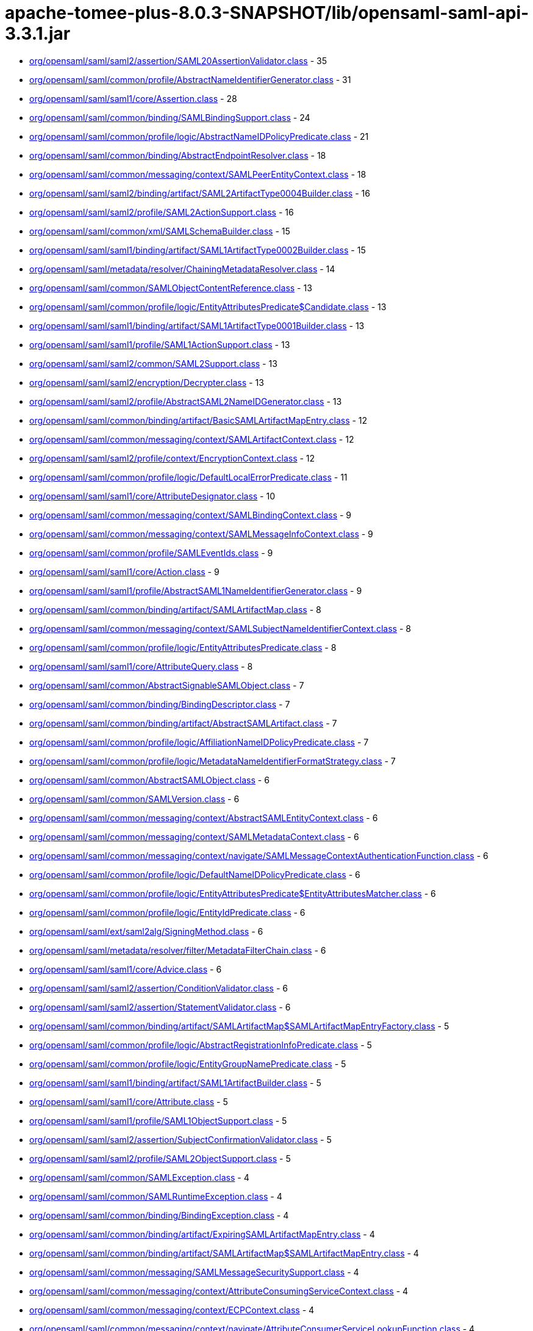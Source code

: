 = apache-tomee-plus-8.0.3-SNAPSHOT/lib/opensaml-saml-api-3.3.1.jar

 - link:org/opensaml/saml/saml2/assertion/SAML20AssertionValidator.adoc[org/opensaml/saml/saml2/assertion/SAML20AssertionValidator.class] - 35
 - link:org/opensaml/saml/common/profile/AbstractNameIdentifierGenerator.adoc[org/opensaml/saml/common/profile/AbstractNameIdentifierGenerator.class] - 31
 - link:org/opensaml/saml/saml1/core/Assertion.adoc[org/opensaml/saml/saml1/core/Assertion.class] - 28
 - link:org/opensaml/saml/common/binding/SAMLBindingSupport.adoc[org/opensaml/saml/common/binding/SAMLBindingSupport.class] - 24
 - link:org/opensaml/saml/common/profile/logic/AbstractNameIDPolicyPredicate.adoc[org/opensaml/saml/common/profile/logic/AbstractNameIDPolicyPredicate.class] - 21
 - link:org/opensaml/saml/common/binding/AbstractEndpointResolver.adoc[org/opensaml/saml/common/binding/AbstractEndpointResolver.class] - 18
 - link:org/opensaml/saml/common/messaging/context/SAMLPeerEntityContext.adoc[org/opensaml/saml/common/messaging/context/SAMLPeerEntityContext.class] - 18
 - link:org/opensaml/saml/saml2/binding/artifact/SAML2ArtifactType0004Builder.adoc[org/opensaml/saml/saml2/binding/artifact/SAML2ArtifactType0004Builder.class] - 16
 - link:org/opensaml/saml/saml2/profile/SAML2ActionSupport.adoc[org/opensaml/saml/saml2/profile/SAML2ActionSupport.class] - 16
 - link:org/opensaml/saml/common/xml/SAMLSchemaBuilder.adoc[org/opensaml/saml/common/xml/SAMLSchemaBuilder.class] - 15
 - link:org/opensaml/saml/saml1/binding/artifact/SAML1ArtifactType0002Builder.adoc[org/opensaml/saml/saml1/binding/artifact/SAML1ArtifactType0002Builder.class] - 15
 - link:org/opensaml/saml/metadata/resolver/ChainingMetadataResolver.adoc[org/opensaml/saml/metadata/resolver/ChainingMetadataResolver.class] - 14
 - link:org/opensaml/saml/common/SAMLObjectContentReference.adoc[org/opensaml/saml/common/SAMLObjectContentReference.class] - 13
 - link:org/opensaml/saml/common/profile/logic/EntityAttributesPredicate$Candidate.adoc[org/opensaml/saml/common/profile/logic/EntityAttributesPredicate$Candidate.class] - 13
 - link:org/opensaml/saml/saml1/binding/artifact/SAML1ArtifactType0001Builder.adoc[org/opensaml/saml/saml1/binding/artifact/SAML1ArtifactType0001Builder.class] - 13
 - link:org/opensaml/saml/saml1/profile/SAML1ActionSupport.adoc[org/opensaml/saml/saml1/profile/SAML1ActionSupport.class] - 13
 - link:org/opensaml/saml/saml2/common/SAML2Support.adoc[org/opensaml/saml/saml2/common/SAML2Support.class] - 13
 - link:org/opensaml/saml/saml2/encryption/Decrypter.adoc[org/opensaml/saml/saml2/encryption/Decrypter.class] - 13
 - link:org/opensaml/saml/saml2/profile/AbstractSAML2NameIDGenerator.adoc[org/opensaml/saml/saml2/profile/AbstractSAML2NameIDGenerator.class] - 13
 - link:org/opensaml/saml/common/binding/artifact/BasicSAMLArtifactMapEntry.adoc[org/opensaml/saml/common/binding/artifact/BasicSAMLArtifactMapEntry.class] - 12
 - link:org/opensaml/saml/common/messaging/context/SAMLArtifactContext.adoc[org/opensaml/saml/common/messaging/context/SAMLArtifactContext.class] - 12
 - link:org/opensaml/saml/saml2/profile/context/EncryptionContext.adoc[org/opensaml/saml/saml2/profile/context/EncryptionContext.class] - 12
 - link:org/opensaml/saml/common/profile/logic/DefaultLocalErrorPredicate.adoc[org/opensaml/saml/common/profile/logic/DefaultLocalErrorPredicate.class] - 11
 - link:org/opensaml/saml/saml1/core/AttributeDesignator.adoc[org/opensaml/saml/saml1/core/AttributeDesignator.class] - 10
 - link:org/opensaml/saml/common/messaging/context/SAMLBindingContext.adoc[org/opensaml/saml/common/messaging/context/SAMLBindingContext.class] - 9
 - link:org/opensaml/saml/common/messaging/context/SAMLMessageInfoContext.adoc[org/opensaml/saml/common/messaging/context/SAMLMessageInfoContext.class] - 9
 - link:org/opensaml/saml/common/profile/SAMLEventIds.adoc[org/opensaml/saml/common/profile/SAMLEventIds.class] - 9
 - link:org/opensaml/saml/saml1/core/Action.adoc[org/opensaml/saml/saml1/core/Action.class] - 9
 - link:org/opensaml/saml/saml1/profile/AbstractSAML1NameIdentifierGenerator.adoc[org/opensaml/saml/saml1/profile/AbstractSAML1NameIdentifierGenerator.class] - 9
 - link:org/opensaml/saml/common/binding/artifact/SAMLArtifactMap.adoc[org/opensaml/saml/common/binding/artifact/SAMLArtifactMap.class] - 8
 - link:org/opensaml/saml/common/messaging/context/SAMLSubjectNameIdentifierContext.adoc[org/opensaml/saml/common/messaging/context/SAMLSubjectNameIdentifierContext.class] - 8
 - link:org/opensaml/saml/common/profile/logic/EntityAttributesPredicate.adoc[org/opensaml/saml/common/profile/logic/EntityAttributesPredicate.class] - 8
 - link:org/opensaml/saml/saml1/core/AttributeQuery.adoc[org/opensaml/saml/saml1/core/AttributeQuery.class] - 8
 - link:org/opensaml/saml/common/AbstractSignableSAMLObject.adoc[org/opensaml/saml/common/AbstractSignableSAMLObject.class] - 7
 - link:org/opensaml/saml/common/binding/BindingDescriptor.adoc[org/opensaml/saml/common/binding/BindingDescriptor.class] - 7
 - link:org/opensaml/saml/common/binding/artifact/AbstractSAMLArtifact.adoc[org/opensaml/saml/common/binding/artifact/AbstractSAMLArtifact.class] - 7
 - link:org/opensaml/saml/common/profile/logic/AffiliationNameIDPolicyPredicate.adoc[org/opensaml/saml/common/profile/logic/AffiliationNameIDPolicyPredicate.class] - 7
 - link:org/opensaml/saml/common/profile/logic/MetadataNameIdentifierFormatStrategy.adoc[org/opensaml/saml/common/profile/logic/MetadataNameIdentifierFormatStrategy.class] - 7
 - link:org/opensaml/saml/common/AbstractSAMLObject.adoc[org/opensaml/saml/common/AbstractSAMLObject.class] - 6
 - link:org/opensaml/saml/common/SAMLVersion.adoc[org/opensaml/saml/common/SAMLVersion.class] - 6
 - link:org/opensaml/saml/common/messaging/context/AbstractSAMLEntityContext.adoc[org/opensaml/saml/common/messaging/context/AbstractSAMLEntityContext.class] - 6
 - link:org/opensaml/saml/common/messaging/context/SAMLMetadataContext.adoc[org/opensaml/saml/common/messaging/context/SAMLMetadataContext.class] - 6
 - link:org/opensaml/saml/common/messaging/context/navigate/SAMLMessageContextAuthenticationFunction.adoc[org/opensaml/saml/common/messaging/context/navigate/SAMLMessageContextAuthenticationFunction.class] - 6
 - link:org/opensaml/saml/common/profile/logic/DefaultNameIDPolicyPredicate.adoc[org/opensaml/saml/common/profile/logic/DefaultNameIDPolicyPredicate.class] - 6
 - link:org/opensaml/saml/common/profile/logic/EntityAttributesPredicate$EntityAttributesMatcher.adoc[org/opensaml/saml/common/profile/logic/EntityAttributesPredicate$EntityAttributesMatcher.class] - 6
 - link:org/opensaml/saml/common/profile/logic/EntityIdPredicate.adoc[org/opensaml/saml/common/profile/logic/EntityIdPredicate.class] - 6
 - link:org/opensaml/saml/ext/saml2alg/SigningMethod.adoc[org/opensaml/saml/ext/saml2alg/SigningMethod.class] - 6
 - link:org/opensaml/saml/metadata/resolver/filter/MetadataFilterChain.adoc[org/opensaml/saml/metadata/resolver/filter/MetadataFilterChain.class] - 6
 - link:org/opensaml/saml/saml1/core/Advice.adoc[org/opensaml/saml/saml1/core/Advice.class] - 6
 - link:org/opensaml/saml/saml2/assertion/ConditionValidator.adoc[org/opensaml/saml/saml2/assertion/ConditionValidator.class] - 6
 - link:org/opensaml/saml/saml2/assertion/StatementValidator.adoc[org/opensaml/saml/saml2/assertion/StatementValidator.class] - 6
 - link:org/opensaml/saml/common/binding/artifact/SAMLArtifactMap$SAMLArtifactMapEntryFactory.adoc[org/opensaml/saml/common/binding/artifact/SAMLArtifactMap$SAMLArtifactMapEntryFactory.class] - 5
 - link:org/opensaml/saml/common/profile/logic/AbstractRegistrationInfoPredicate.adoc[org/opensaml/saml/common/profile/logic/AbstractRegistrationInfoPredicate.class] - 5
 - link:org/opensaml/saml/common/profile/logic/EntityGroupNamePredicate.adoc[org/opensaml/saml/common/profile/logic/EntityGroupNamePredicate.class] - 5
 - link:org/opensaml/saml/saml1/binding/artifact/SAML1ArtifactBuilder.adoc[org/opensaml/saml/saml1/binding/artifact/SAML1ArtifactBuilder.class] - 5
 - link:org/opensaml/saml/saml1/core/Attribute.adoc[org/opensaml/saml/saml1/core/Attribute.class] - 5
 - link:org/opensaml/saml/saml1/profile/SAML1ObjectSupport.adoc[org/opensaml/saml/saml1/profile/SAML1ObjectSupport.class] - 5
 - link:org/opensaml/saml/saml2/assertion/SubjectConfirmationValidator.adoc[org/opensaml/saml/saml2/assertion/SubjectConfirmationValidator.class] - 5
 - link:org/opensaml/saml/saml2/profile/SAML2ObjectSupport.adoc[org/opensaml/saml/saml2/profile/SAML2ObjectSupport.class] - 5
 - link:org/opensaml/saml/common/SAMLException.adoc[org/opensaml/saml/common/SAMLException.class] - 4
 - link:org/opensaml/saml/common/SAMLRuntimeException.adoc[org/opensaml/saml/common/SAMLRuntimeException.class] - 4
 - link:org/opensaml/saml/common/binding/BindingException.adoc[org/opensaml/saml/common/binding/BindingException.class] - 4
 - link:org/opensaml/saml/common/binding/artifact/ExpiringSAMLArtifactMapEntry.adoc[org/opensaml/saml/common/binding/artifact/ExpiringSAMLArtifactMapEntry.class] - 4
 - link:org/opensaml/saml/common/binding/artifact/SAMLArtifactMap$SAMLArtifactMapEntry.adoc[org/opensaml/saml/common/binding/artifact/SAMLArtifactMap$SAMLArtifactMapEntry.class] - 4
 - link:org/opensaml/saml/common/messaging/SAMLMessageSecuritySupport.adoc[org/opensaml/saml/common/messaging/SAMLMessageSecuritySupport.class] - 4
 - link:org/opensaml/saml/common/messaging/context/AttributeConsumingServiceContext.adoc[org/opensaml/saml/common/messaging/context/AttributeConsumingServiceContext.class] - 4
 - link:org/opensaml/saml/common/messaging/context/ECPContext.adoc[org/opensaml/saml/common/messaging/context/ECPContext.class] - 4
 - link:org/opensaml/saml/common/messaging/context/navigate/AttributeConsumerServiceLookupFunction.adoc[org/opensaml/saml/common/messaging/context/navigate/AttributeConsumerServiceLookupFunction.class] - 4
 - link:org/opensaml/saml/common/messaging/context/navigate/EntityDescriptorLookupFunction.adoc[org/opensaml/saml/common/messaging/context/navigate/EntityDescriptorLookupFunction.class] - 4
 - link:org/opensaml/saml/common/messaging/context/navigate/SAMLBindingContextBindingFunction.adoc[org/opensaml/saml/common/messaging/context/navigate/SAMLBindingContextBindingFunction.class] - 4
 - link:org/opensaml/saml/common/messaging/context/navigate/SAMLMessageContextIssuerFunction.adoc[org/opensaml/saml/common/messaging/context/navigate/SAMLMessageContextIssuerFunction.class] - 4
 - link:org/opensaml/saml/common/messaging/context/navigate/SAMLMessageInfoContextIDFunction.adoc[org/opensaml/saml/common/messaging/context/navigate/SAMLMessageInfoContextIDFunction.class] - 4
 - link:org/opensaml/saml/common/messaging/context/navigate/SAMLMessageInfoContextIssueInstantFunction.adoc[org/opensaml/saml/common/messaging/context/navigate/SAMLMessageInfoContextIssueInstantFunction.class] - 4
 - link:org/opensaml/saml/common/messaging/context/navigate/SAMLProtocolContextProtocolFunction.adoc[org/opensaml/saml/common/messaging/context/navigate/SAMLProtocolContextProtocolFunction.class] - 4
 - link:org/opensaml/saml/common/profile/logic/MetadataNameIdentifierFormatStrategy$MetadataLookupStrategy.adoc[org/opensaml/saml/common/profile/logic/MetadataNameIdentifierFormatStrategy$MetadataLookupStrategy.class] - 4
 - link:org/opensaml/saml/common/profile/logic/RegistrationAuthorityPredicate.adoc[org/opensaml/saml/common/profile/logic/RegistrationAuthorityPredicate.class] - 4
 - link:org/opensaml/saml/common/profile/logic/RegistrationPolicyPredicate.adoc[org/opensaml/saml/common/profile/logic/RegistrationPolicyPredicate.class] - 4
 - link:org/opensaml/saml/criterion/EndpointCriterion.adoc[org/opensaml/saml/criterion/EndpointCriterion.class] - 4
 - link:org/opensaml/saml/metadata/resolver/filter/FilterException.adoc[org/opensaml/saml/metadata/resolver/filter/FilterException.class] - 4
 - link:org/opensaml/saml/metadata/resolver/index/MetadataIndex.adoc[org/opensaml/saml/metadata/resolver/index/MetadataIndex.class] - 4
 - link:org/opensaml/saml/saml1/core/AssertionArtifact.adoc[org/opensaml/saml/saml1/core/AssertionArtifact.class] - 4
 - link:org/opensaml/saml/saml1/core/AssertionIDReference.adoc[org/opensaml/saml/saml1/core/AssertionIDReference.class] - 4
 - link:org/opensaml/saml/saml2/binding/artifact/SAML2ArtifactBuilder.adoc[org/opensaml/saml/saml2/binding/artifact/SAML2ArtifactBuilder.class] - 4
 - link:org/opensaml/saml/common/AbstractSAMLObjectUnmarshaller.adoc[org/opensaml/saml/common/AbstractSAMLObjectUnmarshaller.class] - 3
 - link:org/opensaml/saml/common/messaging/context/SAMLConsentContext.adoc[org/opensaml/saml/common/messaging/context/SAMLConsentContext.class] - 3
 - link:org/opensaml/saml/common/messaging/context/SAMLEndpointContext.adoc[org/opensaml/saml/common/messaging/context/SAMLEndpointContext.class] - 3
 - link:org/opensaml/saml/common/messaging/context/SAMLProtocolContext.adoc[org/opensaml/saml/common/messaging/context/SAMLProtocolContext.class] - 3
 - link:org/opensaml/saml/common/profile/NameIdentifierGenerator.adoc[org/opensaml/saml/common/profile/NameIdentifierGenerator.class] - 3
 - link:org/opensaml/saml/criterion/ArtifactCriterion.adoc[org/opensaml/saml/criterion/ArtifactCriterion.class] - 3
 - link:org/opensaml/saml/criterion/BindingCriterion.adoc[org/opensaml/saml/criterion/BindingCriterion.class] - 3
 - link:org/opensaml/saml/criterion/BindingLocationCriterion.adoc[org/opensaml/saml/criterion/BindingLocationCriterion.class] - 3
 - link:org/opensaml/saml/criterion/BindingResponseLocationCriterion.adoc[org/opensaml/saml/criterion/BindingResponseLocationCriterion.class] - 3
 - link:org/opensaml/saml/criterion/EntityRoleCriterion.adoc[org/opensaml/saml/criterion/EntityRoleCriterion.class] - 3
 - link:org/opensaml/saml/criterion/ProtocolCriterion.adoc[org/opensaml/saml/criterion/ProtocolCriterion.class] - 3
 - link:org/opensaml/saml/criterion/RoleDescriptorCriterion.adoc[org/opensaml/saml/criterion/RoleDescriptorCriterion.class] - 3
 - link:org/opensaml/saml/metadata/EntityGroupName.adoc[org/opensaml/saml/metadata/EntityGroupName.class] - 3
 - link:org/opensaml/saml/saml1/profile/SAML1NameIdentifierGenerator.adoc[org/opensaml/saml/saml1/profile/SAML1NameIdentifierGenerator.class] - 3
 - link:org/opensaml/saml/saml2/profile/SAML2NameIDGenerator.adoc[org/opensaml/saml/saml2/profile/SAML2NameIDGenerator.class] - 3
 - link:org/opensaml/saml/saml2/wssecurity/SAML20AssertionToken.adoc[org/opensaml/saml/saml2/wssecurity/SAML20AssertionToken.class] - 3
 - link:org/opensaml/saml/common/SAMLObjectSupport.adoc[org/opensaml/saml/common/SAMLObjectSupport.class] - 2
 - link:org/opensaml/saml/common/binding/artifact/SAMLArtifact.adoc[org/opensaml/saml/common/binding/artifact/SAMLArtifact.class] - 2
 - link:org/opensaml/saml/common/messaging/context/ChannelBindingsContext.adoc[org/opensaml/saml/common/messaging/context/ChannelBindingsContext.class] - 2
 - link:org/opensaml/saml/config/SAMLConfiguration.adoc[org/opensaml/saml/config/SAMLConfiguration.class] - 2
 - link:org/opensaml/saml/ext/saml2alg/DigestMethod.adoc[org/opensaml/saml/ext/saml2alg/DigestMethod.class] - 2
 - link:org/opensaml/saml/metadata/resolver/MetadataResolver.adoc[org/opensaml/saml/metadata/resolver/MetadataResolver.class] - 2
 - link:org/opensaml/saml/metadata/resolver/RefreshableMetadataResolver.adoc[org/opensaml/saml/metadata/resolver/RefreshableMetadataResolver.class] - 2
 - link:org/opensaml/saml/metadata/resolver/filter/MetadataFilter.adoc[org/opensaml/saml/metadata/resolver/filter/MetadataFilter.class] - 2
 - link:org/opensaml/saml/metadata/resolver/index/SimpleStringMetadataIndexKey.adoc[org/opensaml/saml/metadata/resolver/index/SimpleStringMetadataIndexKey.class] - 2
 - link:org/opensaml/saml/saml2/encryption/EncryptedElementTypeEncryptedKeyResolver.adoc[org/opensaml/saml/saml2/encryption/EncryptedElementTypeEncryptedKeyResolver.class] - 2
 - link:org/opensaml/saml/common/AbstractSAMLObjectBuilder.adoc[org/opensaml/saml/common/AbstractSAMLObjectBuilder.class] - 1
 - link:org/opensaml/saml/common/SAMLObjectBuilder.adoc[org/opensaml/saml/common/SAMLObjectBuilder.class] - 1
 - link:org/opensaml/saml/common/SignableSAMLObject.adoc[org/opensaml/saml/common/SignableSAMLObject.class] - 1
 - link:org/opensaml/saml/common/assertion/ValidationContext.adoc[org/opensaml/saml/common/assertion/ValidationContext.class] - 1
 - link:org/opensaml/saml/common/assertion/ValidationResult.adoc[org/opensaml/saml/common/assertion/ValidationResult.class] - 1
 - link:org/opensaml/saml/common/binding/artifact/SAMLSourceIDArtifact.adoc[org/opensaml/saml/common/binding/artifact/SAMLSourceIDArtifact.class] - 1
 - link:org/opensaml/saml/common/binding/artifact/SAMLSourceLocationArtifact.adoc[org/opensaml/saml/common/binding/artifact/SAMLSourceLocationArtifact.class] - 1
 - link:org/opensaml/saml/common/binding/decoding/SAMLMessageDecoder.adoc[org/opensaml/saml/common/binding/decoding/SAMLMessageDecoder.class] - 1
 - link:org/opensaml/saml/common/binding/encoding/SAMLMessageEncoder.adoc[org/opensaml/saml/common/binding/encoding/SAMLMessageEncoder.class] - 1
 - link:org/opensaml/saml/common/profile/FormatSpecificNameIdentifierGenerator.adoc[org/opensaml/saml/common/profile/FormatSpecificNameIdentifierGenerator.class] - 1
 - link:org/opensaml/saml/saml2/binding/artifact/AbstractSAML2Artifact.adoc[org/opensaml/saml/saml2/binding/artifact/AbstractSAML2Artifact.class] - 1
 - link:org/opensaml/saml/saml2/binding/artifact/SAML2Artifact.adoc[org/opensaml/saml/saml2/binding/artifact/SAML2Artifact.class] - 1
